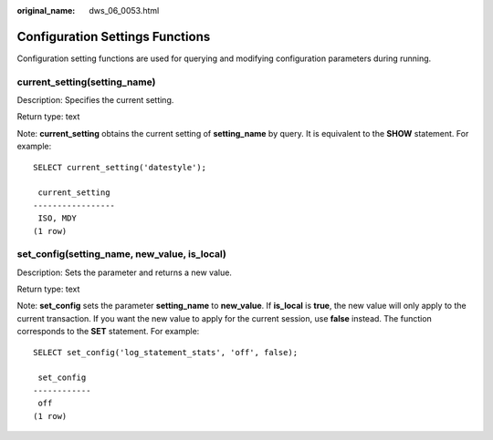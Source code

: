 :original_name: dws_06_0053.html

.. _dws_06_0053:

Configuration Settings Functions
================================

Configuration setting functions are used for querying and modifying configuration parameters during running.

current_setting(setting_name)
-----------------------------

Description: Specifies the current setting.

Return type: text

Note: **current_setting** obtains the current setting of **setting_name** by query. It is equivalent to the **SHOW** statement. For example:

::

   SELECT current_setting('datestyle');

    current_setting
   -----------------
    ISO, MDY
   (1 row)

set_config(setting_name, new_value, is_local)
---------------------------------------------

Description: Sets the parameter and returns a new value.

Return type: text

Note: **set_config** sets the parameter **setting_name** to **new_value**. If **is_local** is **true**, the new value will only apply to the current transaction. If you want the new value to apply for the current session, use **false** instead. The function corresponds to the **SET** statement. For example:

::

   SELECT set_config('log_statement_stats', 'off', false);

    set_config
   ------------
    off
   (1 row)
